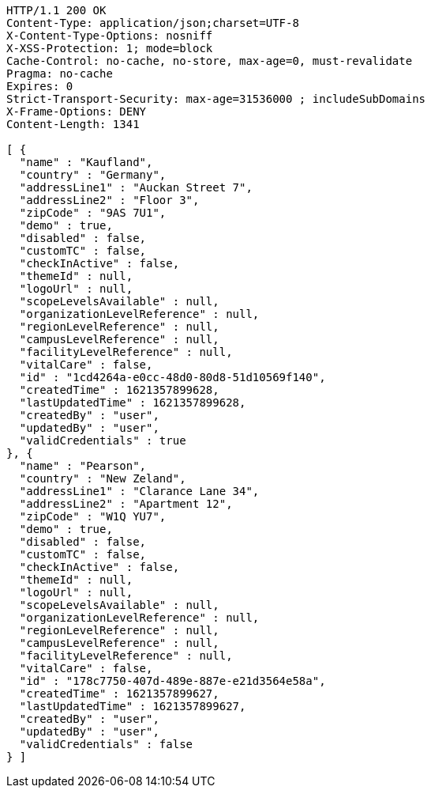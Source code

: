[source,http,options="nowrap"]
----
HTTP/1.1 200 OK
Content-Type: application/json;charset=UTF-8
X-Content-Type-Options: nosniff
X-XSS-Protection: 1; mode=block
Cache-Control: no-cache, no-store, max-age=0, must-revalidate
Pragma: no-cache
Expires: 0
Strict-Transport-Security: max-age=31536000 ; includeSubDomains
X-Frame-Options: DENY
Content-Length: 1341

[ {
  "name" : "Kaufland",
  "country" : "Germany",
  "addressLine1" : "Auckan Street 7",
  "addressLine2" : "Floor 3",
  "zipCode" : "9AS 7U1",
  "demo" : true,
  "disabled" : false,
  "customTC" : false,
  "checkInActive" : false,
  "themeId" : null,
  "logoUrl" : null,
  "scopeLevelsAvailable" : null,
  "organizationLevelReference" : null,
  "regionLevelReference" : null,
  "campusLevelReference" : null,
  "facilityLevelReference" : null,
  "vitalCare" : false,
  "id" : "1cd4264a-e0cc-48d0-80d8-51d10569f140",
  "createdTime" : 1621357899628,
  "lastUpdatedTime" : 1621357899628,
  "createdBy" : "user",
  "updatedBy" : "user",
  "validCredentials" : true
}, {
  "name" : "Pearson",
  "country" : "New Zeland",
  "addressLine1" : "Clarance Lane 34",
  "addressLine2" : "Apartment 12",
  "zipCode" : "W1Q YU7",
  "demo" : true,
  "disabled" : false,
  "customTC" : false,
  "checkInActive" : false,
  "themeId" : null,
  "logoUrl" : null,
  "scopeLevelsAvailable" : null,
  "organizationLevelReference" : null,
  "regionLevelReference" : null,
  "campusLevelReference" : null,
  "facilityLevelReference" : null,
  "vitalCare" : false,
  "id" : "178c7750-407d-489e-887e-e21d3564e58a",
  "createdTime" : 1621357899627,
  "lastUpdatedTime" : 1621357899627,
  "createdBy" : "user",
  "updatedBy" : "user",
  "validCredentials" : false
} ]
----